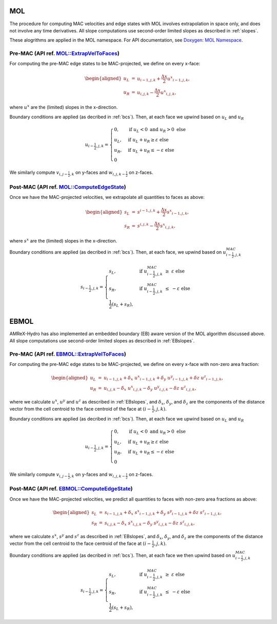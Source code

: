 .. _mol:

MOL
-----

The procedure for computing MAC velocities and edge states with MOL involves extrapolation in space only,
and does not involve any time derivatives. All slope computations use
second-order limited slopes as described in :ref:`slopes`.

These alogrithms are applied in the MOL namespace. For API documentation, see
`Doxygen: MOL Namespace`_.

.. _`Doxygen: MOL Namespace`: https://amrex-codes.github.io/amrex-hydro/Doxygen/html/namespaceMOL.html


Pre-MAC (API ref. `MOL::ExtrapVelToFaces <https://amrex-codes.github.io/amrex-hydro/Doxygen/html/namespaceMOL.html#acdde2acf756048b8ef0bca332e4bf748>`_)
~~~~~~~~~~~~~~~~~~~~~~~~~~~~~~~~~~~~~~~~~~~~~~~~~~~~~~~~~~~~~~~~~~~~~~~~~~~~~~~~~~~~~~~~~~~~~~~~~~~~~~~~~~~~~~~~~~~~~~~~~~~~~~~~~~~~~~~~~~~~~~~~~~~~~~~~~

For computing the pre-MAC edge states to be MAC-projected, we define on
every x-face:

.. math::

   \begin{aligned}
   u_L &=& u_{i-1,j,k} + \frac{\Delta x}{2} {u^x}_{i-1,j,k}, \\
   u_R &=& u_{i,j,k}   - \frac{\Delta x}{2} {u^x}_{i,j,k}, \end{aligned}

where :math:`u^x` are the (limited) slopes in the x-direction.

Boundary conditions are applied (as decribed in :ref:`bcs`).
Then, at each face we upwind based on :math:`u_L` and :math:`u_R`

.. math::

   u_{i-\frac{1}{2},j,k} =
   \begin{cases}
   0, & \mathrm{if} \; u_L < 0 \;\; \mathrm{and} \;\; u_R > 0 \; \mathrm{else} \\
   u_L, & \mathrm{if} \; u_L + u_R \ge  \varepsilon  \; \mathrm{else} \\
   u_R, & \mathrm{if} \; u_L + u_R \le  -\varepsilon  \; \mathrm{else} \\
   0
   \end{cases}

We similarly compute :math:`v_{i,j-\frac{1}{2},k}` on y-faces and
:math:`w_{i,j,k-\frac{1}{2}}` on z-faces.


Post-MAC (API ref. `MOL::ComputeEdgeState <https://amrex-codes.github.io/amrex-hydro/Doxygen/html/namespaceMOL.html#acdde2acf756048b8ef0bca332e4bf748>`_)
~~~~~~~~~~~~~~~~~~~~~~~~~~~~~~~~~~~~~~~~~~~~~~~~~~~~~~~~~~~~~~~~~~~~~~~~~~~~~~~~~~~~~~~~~~~~~~~~~~~~~~~~~~~~~~~~~~~~~~~~~~~~~~~~~~~~~~~~~~~~~~~~~~~~~~~~~

Once we have the MAC-projected velocities, we extrapolate all quantities to
faces as above:

.. math::

   \begin{aligned}
   s_L &=& s^{i-1,j,k} + \frac{\Delta x}{2} {s^x}_{i-1,j,k}, \\
   s_R &=& s^{i,j,k}   - \frac{\Delta x}{2} {s^x}_{i,j,k},   \end{aligned}

where :math:`s^x` are the (limited) slopes in the x-direction.

Boundary conditions are applied (as decribed in :ref:`bcs`).
Then, at each face, we upwind based on :math:`u^{MAC}_{i-\frac{1}{2},j,k}`

.. math::

   s_{i-\frac{1}{2},j,k} =
   \begin{cases}
   s_L, & \mathrm{if} \; u^{MAC}_{i-\frac{1}{2},j,k}\; \ge  \; \varepsilon  \; \mathrm{else} \\
   s_R, & \mathrm{if} \; u^{MAC}_{i-\frac{1}{2},j,k}\; \le  \; -\varepsilon  \; \mathrm{else} \\
   \frac{1}{2}(s_L + s_R),
   \end{cases}



.. _ebmol:

EBMOL
-----

AMReX-Hydro has also implemented an embedded boundary (EB) aware version of the MOL algorithm
discussed above.
All slope computations use second-order limited slopes as described in :ref:`EBslopes`.


Pre-MAC (API ref. `EBMOL::ExtrapVelToFaces <https://amrex-codes.github.io/amrex-hydro/Doxygen/html/namespaceEBMOL.html#a7add53a153ade9c5cb83e79a61ad1929>`_)
~~~~~~~~~~~~~~~~~~~~~~~~~~~~~~~~~~~~~~~~~~~~~~~~~~~~~~~~~~~~~~~~~~~~~~~~~~~~~~~~~~~~~~~~~~~~~~~~~~~~~~~~~~~~~~~~~~~~~~~~~~~~~~~~~~~~~~~~~~~~~~~~~~~~~~~~~~~~

For computing the pre-MAC edge states to be MAC-projected, we define on every x-face with non-zero area fraction:

.. math::

   \begin{aligned}
   u_L &=& u_{i-1,j,k} + \delta_x \; {u^x}_{i-1,j,k} + \delta_y \; {u^y}_{i-1,j,k} + \delta z \; {u^z}_{i-1,j,k} , \\
   u_R &=& u_{i,j,k}   - \delta_x \; {u^x}_{i,j,k}   - \delta_y \; {u^y}_{i,j,k}   - \delta z \; {u^z}_{i,j,k} ,\end{aligned}

where we calculate :math:`u^x`, :math:`u^y` and :math:`u^z` as described in :ref:`EBslopes`,
and :math:`\delta_x`, :math:`\delta_y`, and :math:`\delta_z` are the components of the distance vector from
the cell centroid to the face centroid of the face at :math:`(i-\frac{1}{2},j,k).`

Boundary conditions are applied (as decribed in :ref:`bcs`).
Then, at each face we upwind based on :math:`u_L` and :math:`u_R`

.. math::

   u_{i-\frac{1}{2},j,k} =
   \begin{cases}
   0, & \mathrm{if} \; u_L < 0 \;\; \mathrm{and} \;\; u_R > 0 \; \mathrm{else} \\
   u_L, & \mathrm{if} \; u_L + u_R \ge  \varepsilon  \; \mathrm{else} \\
   u_R, & \mathrm{if} \; u_L + u_R \le  -\varepsilon  \; \mathrm{else} \\
   0
   \end{cases}

We similarly compute :math:`v_{i,j-\frac{1}{2},k}` on y-faces and
:math:`w_{i,j,k-\frac{1}{2}}` on z-faces.


Post-MAC (API ref. `EBMOL::ComputeEdgeState <https://amrex-codes.github.io/amrex-hydro/Doxygen/html/namespaceEBMOL.html#a94df1b279b45eac5141dfe0dff0a79bc>`_)
~~~~~~~~~~~~~~~~~~~~~~~~~~~~~~~~~~~~~~~~~~~~~~~~~~~~~~~~~~~~~~~~~~~~~~~~~~~~~~~~~~~~~~~~~~~~~~~~~~~~~~~~~~~~~~~~~~~~~~~~~~~~~~~~~~~~~~~~~~~~~~~~~~~~~~~~~~~~~~

Once we have the MAC-projected velocities, we predict all quantities to faces with non-zero area fractions as above:

.. math::

   \begin{aligned}
   s_L &=& s_{i-1,j,k} + \delta_x \; {s^x}_{i-1,j,k} + \delta_y \; {s^y}_{i-1,j,k} + \delta z \; {s^z}_{i-1,j,k} , \\
   s_R &=& s_{i,j,k}   - \delta_x \; {s^x}_{i,j,k}   - \delta_y \; {s^y}_{i,j,k}   - \delta z \; {s^z}_{i,j,k} ,\end{aligned}

where we calculate :math:`s^x`, :math:`s^y` and :math:`s^z` as described in :ref:`EBslopes`,
and :math:`\delta_x`, :math:`\delta_y`, and :math:`\delta_z` are the components of the distance vector from
the cell centroid to the face centroid of the face at :math:`(i-\frac{1}{2},j,k).`

Boundary conditions are applied (as decribed in :ref:`bcs`).
Then, at each face we then upwind based on :math:`u^{MAC}_{i-\frac{1}{2},j,k}`

.. math::

   s_{i-\frac{1}{2},j,k} =
   \begin{cases}
   s_L, & \mathrm{if} \; u^{MAC}_{i-\frac{1}{2},j,k}\; \ge  \; \varepsilon  \; \mathrm{else} \\
   s_R, & \mathrm{if} \; u^{MAC}_{i-\frac{1}{2},j,k}\; \le  \; -\varepsilon  \; \mathrm{else} \\
   \frac{1}{2}(s_L + s_R),
   \end{cases}

